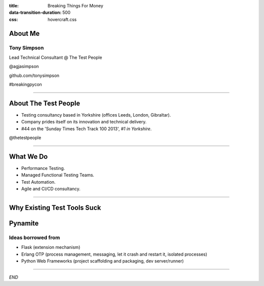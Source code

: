 :title: Breaking Things For Money
:data-transition-duration: 500
:css: hovercraft.css


About Me
========

Tony Simpson
------------
Lead Technical Consultant @ The Test People

@agjasimpson

github.com/tonysimpson

#breakingpycon

----

About The Test People
=====================

* Testing consultancy based in Yorkshire (offices Leeds, London, Gibraltar).

* Company prides itself on its innovation and technical delivery.

* #44 on the 'Sunday Times Tech Track 100 2013', *#1 in Yorkshire*.

@thetestpeople

----

What We Do
==========

* Performance Testing.

* Managed Functional Testing Teams.

* Test Automation.

* Agile and CI/CD consultancy.


----

Why Existing Test Tools Suck
============================



Pynamite
========

Ideas borrowed from
-------------------

* Flask (extension mechanism)

* Erlang OTP (process management, messaging, let it crash and restart it, isolated processes)

* Python Web Frameworks (project scaffolding and packaging, dev server/runner)





----

*END*


